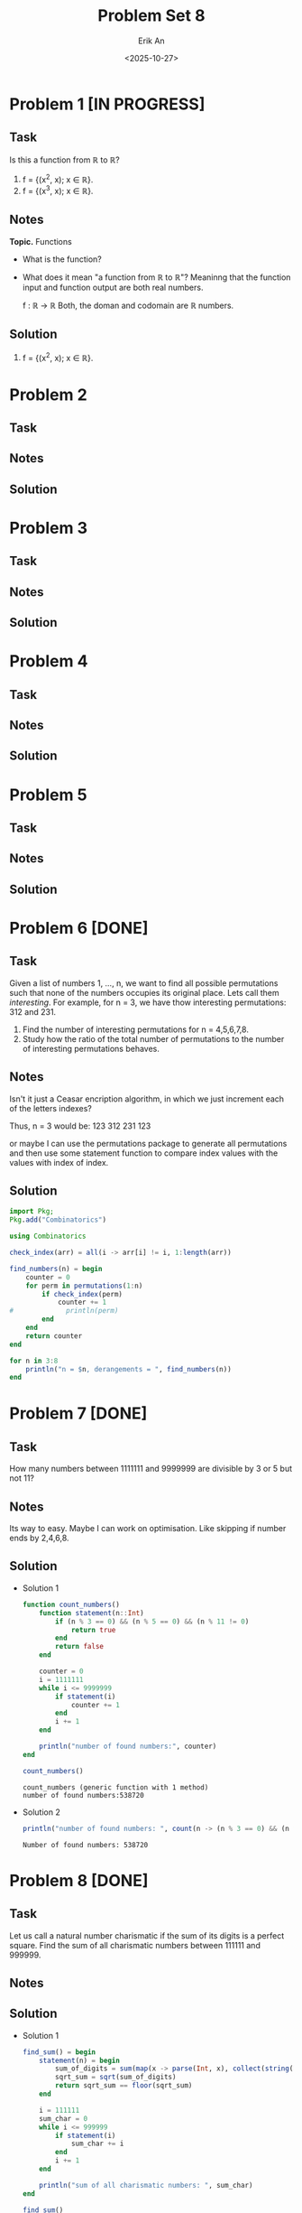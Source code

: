#+title: Problem Set 8
#+author: Erik An
#+email: obluda2173@gmail.com
#+date: <2025-10-27>
#+lastmod: <2025-10-29 19:26>
#+options: num:t
#+startup: overview

* Problem 1 [IN PROGRESS]
** Task
Is this a function from ℝ to ℝ?

1. f = {(x^2, x); x ∈ ℝ}.
2. f = {(x^3, x); x ∈ ℝ}.

** Notes
*Topic.* Functions

- What is the function?
- What does it mean "a function from ℝ to ℝ"?
  Meaninng that the function input and function output are both real numbers.

  f : ℝ -> ℝ
  Both, the doman and codomain are ℝ numbers.

** Solution
1. f = {(x^2, x); x ∈ ℝ}.

* Problem 2
** Task
** Notes
** Solution
* Problem 3
** Task
** Notes
** Solution
* Problem 4
** Task
** Notes
** Solution
* Problem 5
** Task
** Notes
** Solution
* Problem 6 [DONE]
** Task
Given a list of numbers 1, ..., n, we want to find all possible permutations such that none of the numbers occupies its original place. Lets call them /interesting/. For example, for n = 3, we have thow interesting permutations: 312 and 231.

1. Find the number of interesting permutations for n = 4,5,6,7,8.
2. Study how the ratio of the total number of permutations to the number of interesting permutations behaves.

** Notes
Isn't it just a Ceasar encription algorithm, in which we just increment each of the letters indexes?

Thus, n = 3 would be:
123
312
231
123

or maybe I can use the permutations package to generate all permutations and then use some statement function to compare index values with the values with index of index.

** Solution
#+begin_src julia :results output
import Pkg;
Pkg.add("Combinatorics")
#+end_src

#+begin_src julia :results output
using Combinatorics

check_index(arr) = all(i -> arr[i] != i, 1:length(arr))

find_numbers(n) = begin
    counter = 0
    for perm in permutations(1:n)
        if check_index(perm)
            counter += 1
#             println(perm)
        end
    end
    return counter
end

for n in 3:8
    println("n = $n, derangements = ", find_numbers(n))
end
#+end_src

#+RESULTS:
: check_index (generic function with 1 method)
: find_numbers (generic function with 1 method)
: n = 3, derangements = 2
: n = 4, derangements = 9
: n = 5, derangements = 44
: n = 6, derangements = 265
: n = 7, derangements = 1854
: n = 8, derangements = 14833

* Problem 7 [DONE]
** Task
How many numbers between 1111111 and 9999999 are divisible by 3 or 5 but not 11?

** Notes
Its way to easy. Maybe I can work on optimisation. Like skipping if number ends by 2,4,6,8.

** Solution
- Solution 1
  #+begin_src julia :results output
  function count_numbers()
      function statement(n::Int)
          if (n % 3 == 0) && (n % 5 == 0) && (n % 11 != 0)
              return true
          end
          return false
      end

      counter = 0
      i = 1111111
      while i <= 9999999
          if statement(i)
              counter += 1
          end
          i += 1
      end

      println("number of found numbers:", counter)
  end

  count_numbers()
  #+end_src

  #+RESULTS:
  : count_numbers (generic function with 1 method)
  : number of found numbers:538720

- Solution 2
  #+begin_src julia :results output
  println("number of found numbers: ", count(n -> (n % 3 == 0) && (n % 5 == 0) && (n % 11 != 0), 1111111:9999999))
  #+end_src

  #+RESULTS:
  : Number of found numbers: 538720

* Problem 8 [DONE]
** Task
Let us call a natural number charismatic if the sum of its digits is a perfect square. Find the sum of all charismatic numbers between 111111 and 999999.

** Notes
** Solution
- Solution 1
  #+begin_src julia :results output
  find_sum() = begin
      statement(n) = begin
          sum_of_digits = sum(map(x -> parse(Int, x), collect(string(n))))
          sqrt_sum = sqrt(sum_of_digits)
          return sqrt_sum == floor(sqrt_sum)
      end

      i = 111111
      sum_char = 0
      while i <= 999999
          if statement(i)
              sum_char += i
          end
          i += 1
      end

      println("sum of all charismatic numbers: ", sum_char)
  end

  find_sum()
  #+end_src

  #+RESULTS:
  : find_sum (generic function with 1 method)
  : sum of all charismatic numbers: 47061011005

- Solution 2
  #+begin_src julia :results output
  is_charismatic(n) = begin
      s = sum(parse.(Int, collect(string(n))))
      sqrt(s) == floor(sqrt(s))
  end

  find_sum() = begin
      total = sum(i for i in 111111:999999 if is_charismatic(i))
      println("sum of all charismatic numbers: ", total)
  end

  find_sum()
  #+end_src

  #+RESULTS:
  : is_charismatic (generic function with 1 method)
  : find_sum (generic function with 1 method)
  : sum of all charismatic numbers: 47061011005
